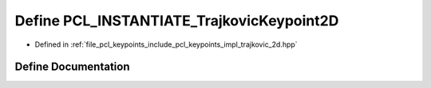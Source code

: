 .. _exhale_define_trajkovic__2d_8hpp_1a32ff44b4f34e087bdc0fa1be6a769620:

Define PCL_INSTANTIATE_TrajkovicKeypoint2D
==========================================

- Defined in :ref:`file_pcl_keypoints_include_pcl_keypoints_impl_trajkovic_2d.hpp`


Define Documentation
--------------------


.. doxygendefine:: PCL_INSTANTIATE_TrajkovicKeypoint2D
